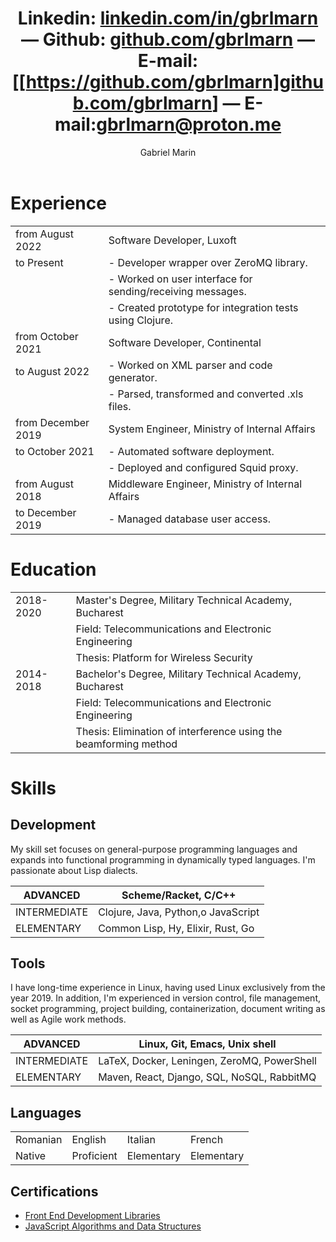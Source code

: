 #+TITLE: Linkedin: [[https://linkedin.com/in/gbrlmarn][linkedin.com/in/gbrlmarn]] --- Github: [[https://github.com/gbrlmarn][github.com/gbrlmarn]] --- E-mail: [[https://github.com/gbrlmarn]github.com/gbrlmarn] --- E-mail:[[mailto:gbrlmarn@proton.me][gbrlmarn@proton.me]]
#+AUTHOR: Gabriel Marin
#+OPTIONS: toc:nil num:nil
#+LaTeX_CLASS: article
#+LaTeX_CLASS_OPTIONS: [12pt,a4paper]

# Hide page number
#+LaTeX_HEADER: \pagenumbering{gobble}

# Setup packages to be used
#+LaTeX_HEADER: \usepackage{array, xcolor, bibentry}
#+LaTeX_HEADER: \usepackage[margin=1cm]{geometry}
#+LaTeX_HEADER: \usepackage{titlesec}
#+LaTeX_HEADER: \usepackage{titling}
#+LaTeX_HEADER: \usepackage{hyperref}
#+LaTeX_HEADER: \usepackage{blindtext}
#+LaTeX_HEADER: \usepackage{setspace}

# All document font 
#+LaTeX_HEADER: \usepackage[scaled]{helvet}
#+LaTeX_HEADER: \usepackage[T1]{fontenc}
#+LaTeX_HEADER: \renewcommand\familydefault{\sfdefault}

# Table aesthetics
#+LaTeX_HEADER: \definecolor{lightgray}{gray}{0.8}
#+LaTeX_HEADER: \newcolumntype{L}{>{\raggedleft}p{0.25\textwidth}}
#+LaTeX_HEADER: \newcolumntype{R}{p{0.78\textwidth}}
#+LaTex_HEADER: \newcolumntype{C}{p{0.2\textwidth}}
#+LaTeX_HEADER: \newcommand\VRule{\color{lightgray}\vrule width 0.5pt}
#+LaTeX_HEADER: \renewcommand{\hline}{}

# Indentation
#+LaTeX_HEADER: \setlength{\parindent}{0pt}

# Subtitles
#+LaTeX_HEADER: \titleformat{\section}{\LARGE\bfseries\scshape}{}{0em}{}[\titlerule]
#+LaTeX_HEADER: \titlespacing{\section}{0pt}{5pt}{5pt}

# Subtitles2
#+LaTeX_HEADER: \titleformat{\subsection}{\Large\bfseries\scshape}{}{0em}{}
#+LaTeX_HEADER: \titlespacing{\subsection}{0pt}{3pt}{3pt}

# Header
#+LaTeX_HEADER: \renewcommand{\maketitle}{\begin{center}{\LARGE\bfseries \theauthor } \vspace{3pt} \smallbreak \thetitle \end{center}}

# Hyperlinks
#+LaTeX_HEADER: \hypersetup{colorlinks=true, urlcolor=blue}

* Experience
#+ATTR_LATEX: :environment tabular :align {L!{\VRule}R}
|--------------------+------------------------------------------------------------|
| from August 2022   | Software Developer, Luxoft                                 |
| to Present         | - Developer wrapper over ZeroMQ library.                   |
|                    | - Worked on user interface for sending/receiving messages. |
|                    | - Created prototype for integration tests using Clojure.   |
|--------------------+------------------------------------------------------------|
| from October 2021  | Software Developer, Continental                            |
| to August 2022     | - Worked on XML parser and code generator.                 |
|                    | - Parsed, transformed and converted .xls files.            |
|--------------------+------------------------------------------------------------|
| from December 2019 | System Engineer, Ministry of Internal Affairs              |
| to October 2021    | - Automated software deployment.                           |
|                    | - Deployed and configured Squid proxy.                     |
|--------------------+------------------------------------------------------------|
| from August 2018   | Middleware Engineer, Ministry of Internal Affairs          |
| to December 2019   | - Managed database user access.                            |
|--------------------+------------------------------------------------------------|

* Education
#+ATTR_LATEX: :environment tabular :align {L!{\VRule}R}
|-----------+------------------------------------------------------------------|
| 2018-2020 | Master's Degree, Military Technical Academy, Bucharest           |
|           | Field: Telecommunications and Electronic Engineering             |
|           | Thesis: Platform for Wireless Security                           |
|-----------+------------------------------------------------------------------|
| 2014-2018 | Bachelor's Degree, Military Technical Academy, Bucharest         |
|           | Field: Telecommunications and Electronic Engineering             |
|           | Thesis: Elimination of interference using the beamforming method |
|-----------+------------------------------------------------------------------|

* Skills
** Development
My skill set focuses on general-purpose programming
languages and expands into functional programming
in dynamically typed languages. I'm passionate 
about Lisp dialects.
#+ATTR_LATEX: :environment tabular :align {L!{\VRule}R}
|--------------+-----------------------------------|
| ADVANCED     | Scheme/Racket, C/C++              |
|--------------+-----------------------------------|
| INTERMEDIATE | Clojure, Java, Python,o JavaScript |
|--------------+-----------------------------------|
| ELEMENTARY   | Common Lisp, Hy, Elixir, Rust, Go |
|--------------+-----------------------------------|
** Tools 
I have long-time experience in Linux, having used Linux
exclusively from the year 2019. In addition,
I'm experienced in version control, file management,
socket programming, project building, containerization, 
document writing as well as Agile work methods.
#+ATTR_LATEX: :environment tabular :align {L!{\VRule}R}
|--------------+----------------------------------------------|
| ADVANCED     | Linux, Git, Emacs, Unix shell                |
|--------------+----------------------------------------------|
| INTERMEDIATE | \LaTeX, Docker, Leningen, ZeroMQ, PowerShell |
|--------------+----------------------------------------------|
| ELEMENTARY   | Maven, React, Django, SQL, NoSQL, RabbitMQ   |
|--------------+----------------------------------------------|

** Languages
#+ATTR_LATEX: :environment tabular :align CCCC
|----------+------------+------------+------------|
| Romanian | English    | Italian    | French     |
| Native   | Proficient | Elementary | Elementary |
|----------+------------+------------+------------|

** Certifications
   - [[https://www.freecodecamp.org/certification/fcc27d8d0fe-d4ec-4f51-8fe6-6166f68d948f/front-end-development-libraries][Front End Development Libraries]]
   - [[https://www.freecodecamp.org/certification/fcc27d8d0fe-d4ec-4f51-8fe6-6166f68d948f/javascript-algorithms-and-data-structures][JavaScript Algorithms and Data Structures]]


